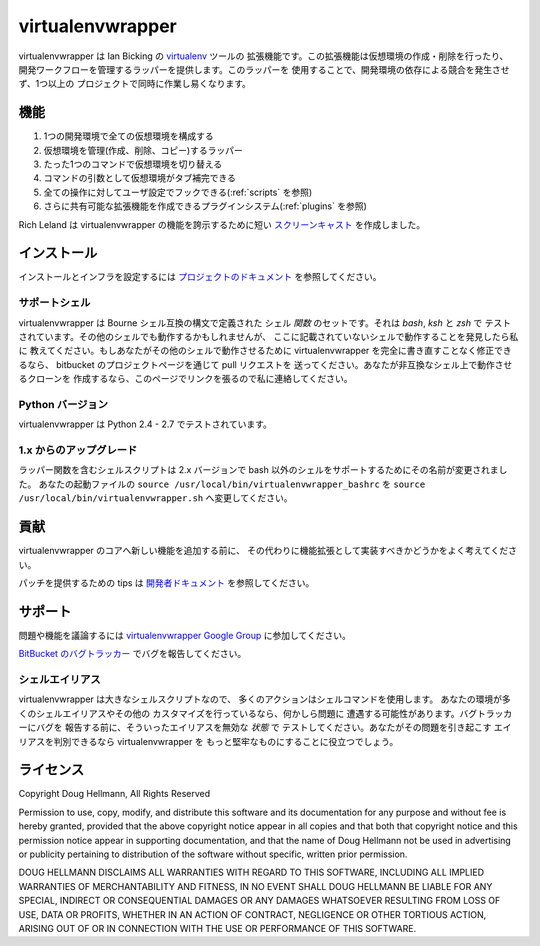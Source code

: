 ..   -*- mode: rst -*-

#################
virtualenvwrapper
#################

virtualenvwrapper は Ian Bicking の 
`virtualenv <http://pypi.python.org/pypi/virtualenv>`_ ツールの
拡張機能です。この拡張機能は仮想環境の作成・削除を行ったり、
開発ワークフローを管理するラッパーを提供します。このラッパーを
使用することで、開発環境の依存による競合を発生させず、1つ以上の
プロジェクトで同時に作業し易くなります。

====
機能
====

1. 1つの開発環境で全ての仮想環境を構成する

2. 仮想環境を管理(作成、削除、コピー)するラッパー

3. たった1つのコマンドで仮想環境を切り替える

4. コマンドの引数として仮想環境がタブ補完できる

5. 全ての操作に対してユーザ設定でフックできる(:ref:`scripts` を参照)

6. さらに共有可能な拡張機能を作成できるプラグインシステム(:ref:`plugins` を参照)

Rich Leland は virtualenvwrapper の機能を誇示するために短い
`スクリーンキャスト <http://mathematism.com/2009/07/30/presentation-pip-and-virtualenv/>`__
を作成しました。

============
インストール
============

インストールとインフラを設定するには
`プロジェクトのドキュメント <http://www.doughellmann.com/docs/virtualenvwrapper/ja/>`__ 
を参照してください。

サポートシェル
==============

virtualenvwrapper は Bourne シェル互換の構文で定義された
シェル *関数* のセットです。それは `bash`, `ksh` と `zsh` で
テストされています。その他のシェルでも動作するかもしれませんが、
ここに記載されていないシェルで動作することを発見したら私に
教えてください。もしあなたがその他のシェルで動作させるために
virtualenvwrapper を完全に書き直すことなく修正できるなら、
bitbucket のプロジェクトページを通じて pull リクエストを
送ってください。あなたが非互換なシェル上で動作させるクローンを
作成するなら、このページでリンクを張るので私に連絡してください。

Python バージョン
=================

virtualenvwrapper は Python 2.4 - 2.7 でテストされています。

1.x からのアップグレード
========================

ラッパー関数を含むシェルスクリプトは 2.x バージョンで bash 
以外のシェルをサポートするためにその名前が変更されました。
あなたの起動ファイルの ``source /usr/local/bin/virtualenvwrapper_bashrc`` を
``source /usr/local/bin/virtualenvwrapper.sh`` へ変更してください。

====
貢献
====

virtualenvwrapper のコアへ新しい機能を追加する前に、
その代わりに機能拡張として実装すべきかどうかをよく考えてください。

パッチを提供するための tips は
`開発者ドキュメント <http://www.doughellmann.com/docs/virtualenvwrapper/developers.html>`__
を参照してください。

========
サポート
========

問題や機能を議論するには
`virtualenvwrapper Google Group <http://groups.google.com/group/virtualenvwrapper/>`__
に参加してください。

`BitBucket のバグトラッカー <http://bitbucket.org/dhellmann/virtualenvwrapper/>`__
でバグを報告してください。

シェルエイリアス
================

virtualenvwrapper は大きなシェルスクリプトなので、
多くのアクションはシェルコマンドを使用します。
あなたの環境が多くのシェルエイリアスやその他の
カスタマイズを行っているなら、何かしら問題に
遭遇する可能性があります。バグトラッカーにバグを
報告する前に、そういったエイリアスを無効な *状態* で
テストしてください。あなたがその問題を引き起こす
エイリアスを判別できるなら virtualenvwrapper を
もっと堅牢なものにすることに役立つでしょう。

==========
ライセンス
==========

Copyright Doug Hellmann, All Rights Reserved

Permission to use, copy, modify, and distribute this software and its
documentation for any purpose and without fee is hereby granted,
provided that the above copyright notice appear in all copies and that
both that copyright notice and this permission notice appear in
supporting documentation, and that the name of Doug Hellmann not be used
in advertising or publicity pertaining to distribution of the software
without specific, written prior permission.

DOUG HELLMANN DISCLAIMS ALL WARRANTIES WITH REGARD TO THIS SOFTWARE,
INCLUDING ALL IMPLIED WARRANTIES OF MERCHANTABILITY AND FITNESS, IN NO
EVENT SHALL DOUG HELLMANN BE LIABLE FOR ANY SPECIAL, INDIRECT OR
CONSEQUENTIAL DAMAGES OR ANY DAMAGES WHATSOEVER RESULTING FROM LOSS OF
USE, DATA OR PROFITS, WHETHER IN AN ACTION OF CONTRACT, NEGLIGENCE OR
OTHER TORTIOUS ACTION, ARISING OUT OF OR IN CONNECTION WITH THE USE OR
PERFORMANCE OF THIS SOFTWARE.
